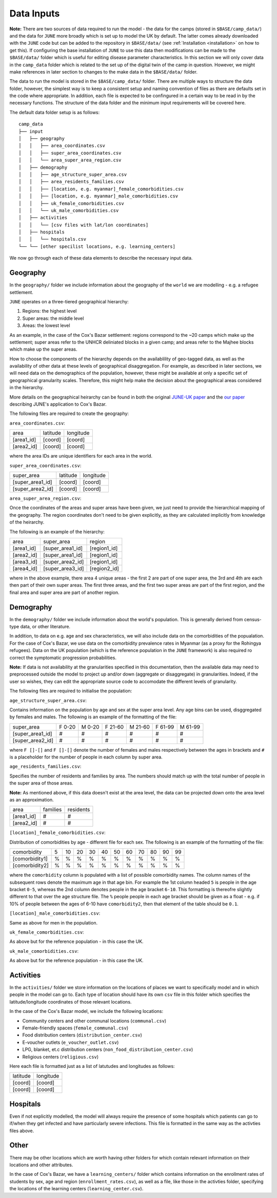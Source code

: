.. _data-inputs:

Data Inputs
===========

**Note:** There are two sources of data required to run the model -
the data for the camps (stored in ``$BASE/camp_data/``) and the data
for ``JUNE`` more broadly which is set up to model the UK by
default. The latter comes already downloaded with the ``JUNE`` code
but can be added to the repository in ``$BASE/data/`` (see
:ref:`Installation <installation>` on how to get this). If configuring
the base installation of ``JUNE`` to use this data then modifications can be made to the ``$BASE/data/`` folder which is useful for editing disease parameter
characteristics. In this section we will only cover data in the
``camp_data`` folder which is related to the set up of the digital
twin of the camp in question. However, we might make references in later
section to changes to the make data in the ``$BASE/data/`` folder.

The data to run the model is stored in the ``$BASE/camp_data/``
folder. There are multiple ways to structure the data folder, however,
the simplest way is to keep a consistent setup and naming convention
of files as there are defaults set in the code where appropriate. In
addition, each file is expected to be confingured in a certain way to
be read in by the necessary functions. The structure of the data
folder and the minimum input requirements will be covered here.

The default data folder setup is as follows::

  camp_data
  ├── input
  │   ├── geography
  │   │   ├── area_coordinates.csv
  │   │   ├── super_area_coordinates.csv
  │   │	  └── area_super_area_region.csv
  │   ├── demography
  │   │   ├── age_structure_super_area.csv
  │   │   ├── area_residents_families.csv
  │   │   ├── [location, e.g. myanmar]_female_comorbidities.csv
  │   │	  ├── [location, e.g. myanmar]_male_comorbidities.csv
  │   │	  ├── uk_female_comorbidities.csv
  │   │	  └── uk_male_comorbidities.csv
  │   ├── activities
  │   │   └── [csv files with lat/lon coordinates]
  │   ├── hospitals
  │   │   └── hospitals.csv
  └── └── [other specilist locations, e.g. learning_centers]
  
We now go through each of these data elements to describe the
necessary input data.

.. _data-geography:

Geography
---------

In the ``geography/`` folder we include information about the
geography of the ``world`` we are modelling - e.g. a refugee settlement.

``JUNE`` operates on a three-tiered geographical hierarchy:

1. Regions: the highest level
2. Super areas: the middle level
3. Areas: the lowest level

As an example, in the case of the Cox's Bazar settlement: regions
correspond to the ~20 camps which make up the settlement; super areas
refer to the UNHCR deliniated blocks in a given camp; and areas refer to
the Majhee blocks which make up the super areas.

How to choose the components of the hierarchy
depends on the availablility of geo-tagged data, as well as the
availability of other data at these levels of geographical
disaggregation. For example, as described in later sections, we will
need data on the demographics of the population, however, these might
be available at only a specific set of geographical granularity
scales. Therefore, this might help make the decision about the
geographical areas considered in the hierarchy.

More details on the geographical heirarchy can be found in both the
original `JUNE-UK paper <https://royalsocietypublishing.org/doi/full/10.1098/rsos.210506>`_ and the `our paper
<https://journals.plos.org/ploscompbiol/article?id=10.1371/journal.pcbi.1009360>`_
describing JUNE's application to Cox's Bazar.

The following files are required to create the geography:

``area_coordinates.csv``:

+--------------+----------+-----------+
|    area      | latitude | longitude |
+--------------+----------+-----------+
|  [area1_id]  |  [coord] |  [coord]  | 
+--------------+----------+-----------+
|  [area2_id]  |  [coord] |  [coord]  |
+--------------+----------+-----------+

where the area IDs are unique identifiers for each area in the world.

``super_area_coordinates.csv``:

+-----------------+----------+-----------+
|    super_area   | latitude | longitude |
+-----------------+----------+-----------+
|[super_area1_id] |  [coord] |  [coord]  | 
+-----------------+----------+-----------+
|[super_area2_id] |  [coord] |  [coord]  |
+-----------------+----------+-----------+

``area_super_area_region.csv``:

Once the coordinates of the areas and super areas have been given, we
just need to provide the hierarchical mapping of the geography. The
region coordinates don't need to be given explicitly, as they are
calculated implicitly from knowledge of the heirarchy.

The following is an example of the hierarchy:

+-----------+-------------------+----------------+
|    area   |     super_area    |     region     |
+-----------+-------------------+----------------+
|[area1_id] |  [super_area1_id] |  [region1_id]  | 
+-----------+-------------------+----------------+
|[area2_id] |  [super_area1_id] |  [region1_id]  |
+-----------+-------------------+----------------+
|[area3_id] |  [super_area2_id] |  [region1_id]  |
+-----------+-------------------+----------------+
|[area4_id] |  [super_area3_id] |  [region2_id]  |
+-----------+-------------------+----------------+

where in the above example, there area 4 unique areas - the first 2
are part of one super area, the 3rd and 4th are each then part of
their own super areas. The first three areas, and the first two super
areas are part of the first region, and the final area and super area
are part of another region.

.. _data-demography:

Demography
----------

In the ``demography/`` folder we include information about the world's
population. This is generally derived from census-type data, or other
literature.

In addition, to data on e.g. age and sex characteristics, we will also
include data on the comorbidities of the popualation. For the case of
Cox's Bazar, we use data on the comorbidity prevalence rates in
Myanmar (as a proxy for the Rohingya refugees). Data on the UK
population (which is the reference population in the ``JUNE``
framework) is also required ro correct the symptomatic progression
probabilities.

**Note:** If data is not availability at the granularities specified
in this documentation, then the available data may need to
preprocessed outside the model to project up and/or down (aggregate or
disaggregate) in
granularities. Indeed, if the user so wishes, they can edit the
appropriate source code to accomodate the different levels of granularity.
 
The following files are required to initialise the population:

``age_structure_super_area.csv``:

Contains information on the population by age and sex at the super
area level. Any age bins can be used, disggregated by females and
males. The following is an example of the formatting of the file:

+-----------------+--------+--------+---------+---------+---------+---------+
|   super_area    | F 0-20 | M 0-20 | F 21-60 | M 21-60 | F 61-99 | M 61-99 |
+-----------------+--------+--------+---------+---------+---------+---------+
|[super_area1_id] |  #     |  #     |   #     |   #     |   #     |  #      |
+-----------------+--------+--------+---------+---------+---------+---------+
|[super_area2_id] |  #     |  #     |   #     |   #     |   #     |   #     |
+-----------------+--------+--------+---------+---------+---------+---------+

where ``F []-[]`` and ``F []-[]`` denote the number of females and
males respectively between the ages in
brackets and ``#`` is a placeholder for the number of people in each
column by super area.


``age_residents_families.csv``:

Specifies the number of residents and families by area. The numbers
should match up with the total number of people in the super area of
those areas.

**Note:** As mentioned above, if this data doesn't exist at the area
level, the data can be projected down onto the area level as an
approximation.

+--------------+----------+-----------+
|    area      | families | residents |
+--------------+----------+-----------+
|  [area1_id]  |  #       |  #        | 
+--------------+----------+-----------+
|  [area2_id]  |  #       |  #        |
+--------------+----------+-----------+

``[location]_female_comorbidities.csv``:

Distribution of comorbidities by age - different file for each
sex. The following is an example of the formatting of the file:

+-----------------+---+----+----+----+----+----+----+----+----+----+---+
|   comorbidity   | 5 | 10 | 20 | 30 | 40 | 50 | 60 | 70 | 80 | 90 | 99|
+-----------------+---+----+----+----+----+----+----+----+----+----+---+
|  [comorbidity1] | % | %  |  % |  % |  % |  % |  % |  % |  % |  % |  %|
+-----------------+---+----+----+----+----+----+----+----+----+----+---+
|  [comorbidity2] | % | %  |  % |  % |  % |  % |  % |  % |  % |  % |  %|
+-----------------+---+----+----+----+----+----+----+----+----+----+---+

where the ``comorbidity`` column is populated with a list of possible
comorbidity names. The column names of the subsequent rows denote the
maximum age in that age bin. For example the 1st column headed ``5``
is people in the age bracket ``0-5``, whereas the 2nd column denotes
people in the age bracket ``6-10``. This formatting is thereofre
slightly different to that over the age structure file. The ``%``
people people in each age bracket should be given as a float - e.g. if
10% of people between the ages of 6-10 have ``comorbidity2``, then that
element of the table should be ``0.1``.

``[location]_male_comorbidities.csv``:

Same as above for men in the population.

``uk_female_comorbidities.csv``:

As above but for the reference population - in this case the UK.

``uk_male_comorbidities.csv``:

As above but for the reference population - in this case the UK.


Activities
----------

In the ``activities/`` folder we store information on the locations of
places we want to specifically model and in which people
in the model can go to. Each type of location should have its own
``csv`` file in this folder which specifies the latitude/longitude
coordinates of those relevant locations.

In the case of the Cox's Bazar model, we
include the following locations:

- Community centers and other communal locations (``communal.csv``)
- Female-friendly spaces (``female_communal.csv``)
- Food distribution centers (``distribution_center.csv``)
- E-voucher outlets (``e_voucher_outlet.csv``)
- LPG, blanket, et.c distribution centers (``non_food_distribution_center.csv``)
- Religious centers (``religious.csv``)

Here each file is formatted just as a list of latutudes and longitudes
as follows:

+----------+-----------+
| latitude | longitude |
+----------+-----------+
|  [coord] |  [coord]  | 
+----------+-----------+
|  [coord] |  [coord]  |
+----------+-----------+

Hospitals
---------

Even if not explicitly modelled, the model will always require the
presence of some hospitals which patients can go to if/when they get
infected and have particularly severe infections. This file is
formatted in the same way as the activties files above.

Other
-----

There may be other locations which are worth having other folders for
which contain relevant information on their locations and other
attributes.

In the case of Cox's Bazar, we have a ``learning_centers/`` folder
which contains information on the enrollment rates of students by sex,
age and region (``enrollment_rates.csv``), as well as a file, like
those in the activties folder, specifying the locations of the
learning centers (``learning_center.csv``).
